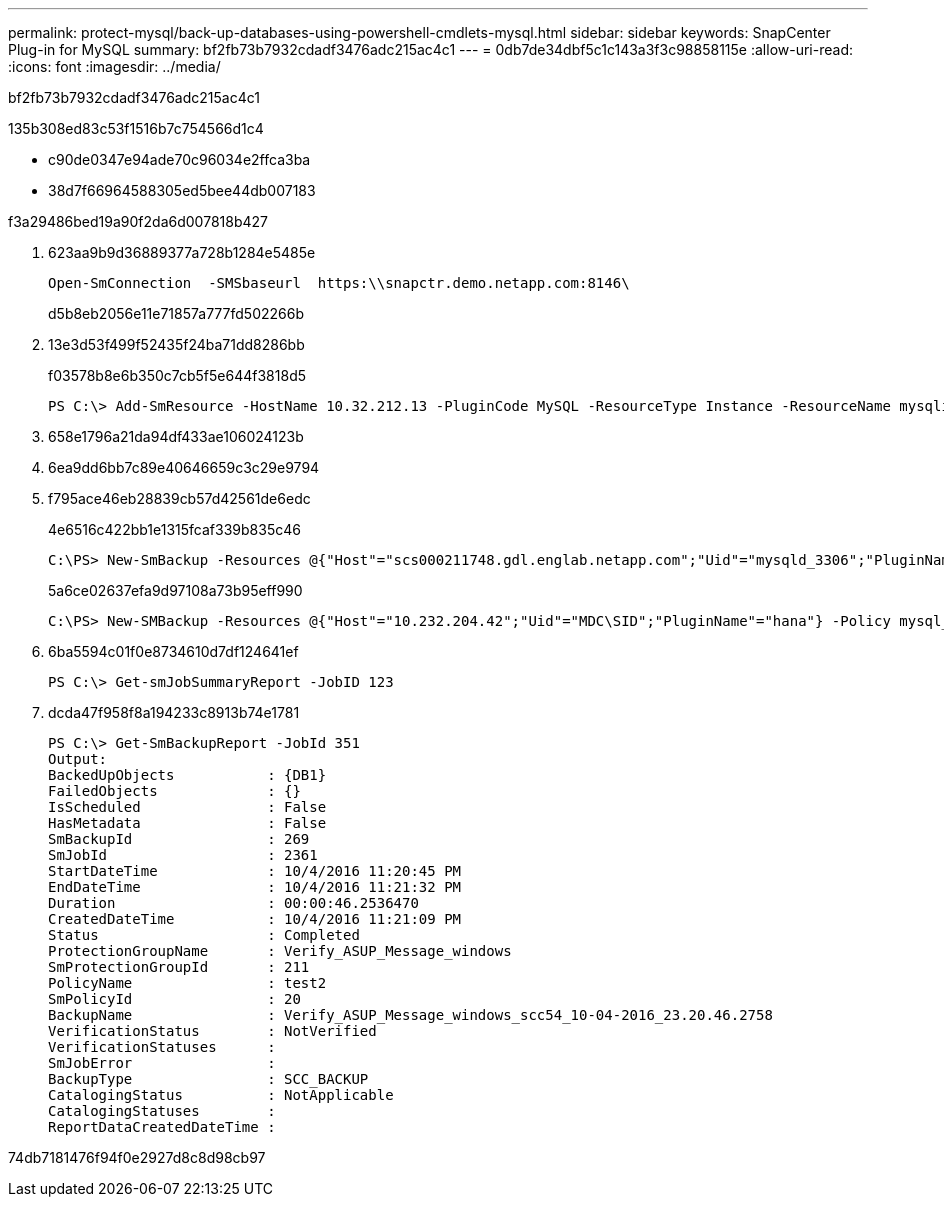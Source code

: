 ---
permalink: protect-mysql/back-up-databases-using-powershell-cmdlets-mysql.html 
sidebar: sidebar 
keywords: SnapCenter Plug-in for MySQL 
summary: bf2fb73b7932cdadf3476adc215ac4c1 
---
= 0db7de34dbf5c1c143a3f3c98858115e
:allow-uri-read: 
:icons: font
:imagesdir: ../media/


[role="lead"]
bf2fb73b7932cdadf3476adc215ac4c1

.135b308ed83c53f1516b7c754566d1c4
* c90de0347e94ade70c96034e2ffca3ba
* 38d7f66964588305ed5bee44db007183


.f3a29486bed19a90f2da6d007818b427
. 623aa9b9d36889377a728b1284e5485e
+
[listing]
----
Open-SmConnection  -SMSbaseurl  https:\\snapctr.demo.netapp.com:8146\
----
+
d5b8eb2056e11e71857a777fd502266b

. 13e3d53f499f52435f24ba71dd8286bb
+
f03578b8e6b350c7cb5f5e644f3818d5

+
[listing]
----
PS C:\> Add-SmResource -HostName 10.32.212.13 -PluginCode MySQL -ResourceType Instance -ResourceName mysqlinst1 -StorageFootPrint (@{"VolumeName"="winmysql01_data01";"LUNName"="winmysql01_data01";"StorageSystem"="scsnfssvm"}) -MountPoints "D:\"
----
. 658e1796a21da94df433ae106024123b
. 6ea9dd6bb7c89e40646659c3c29e9794
. f795ace46eb28839cb57d42561de6edc
+
4e6516c422bb1e1315fcaf339b835c46

+
[listing]
----
C:\PS> New-SmBackup -Resources @{"Host"="scs000211748.gdl.englab.netapp.com";"Uid"="mysqld_3306";"PluginName"="MySQL"} -Policy "MySQL_snapshotbased"
----
+
5a6ce02637efa9d97108a73b95eff990

+
[listing]
----
C:\PS> New-SMBackup -Resources @{"Host"="10.232.204.42";"Uid"="MDC\SID";"PluginName"="hana"} -Policy mysql_policy2
----
. 6ba5594c01f0e8734610d7df124641ef
+
[listing]
----
PS C:\> Get-smJobSummaryReport -JobID 123
----
. dcda47f958f8a194233c8913b74e1781
+
[listing]
----
PS C:\> Get-SmBackupReport -JobId 351
Output:
BackedUpObjects           : {DB1}
FailedObjects             : {}
IsScheduled               : False
HasMetadata               : False
SmBackupId                : 269
SmJobId                   : 2361
StartDateTime             : 10/4/2016 11:20:45 PM
EndDateTime               : 10/4/2016 11:21:32 PM
Duration                  : 00:00:46.2536470
CreatedDateTime           : 10/4/2016 11:21:09 PM
Status                    : Completed
ProtectionGroupName       : Verify_ASUP_Message_windows
SmProtectionGroupId       : 211
PolicyName                : test2
SmPolicyId                : 20
BackupName                : Verify_ASUP_Message_windows_scc54_10-04-2016_23.20.46.2758
VerificationStatus        : NotVerified
VerificationStatuses      :
SmJobError                :
BackupType                : SCC_BACKUP
CatalogingStatus          : NotApplicable
CatalogingStatuses        :
ReportDataCreatedDateTime :
----


74db7181476f94f0e2927d8c8d98cb97
